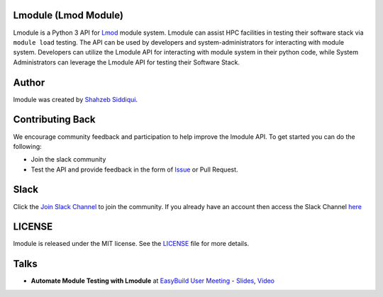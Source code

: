 |license| |docs| |codecov|  |slack|

.. |docs| image:: https://readthedocs.org/projects/lmodule/badge/?version=latest
    :target: https://lmodule.readthedocs.io/en/latest/?badge=latest
    :alt: Documentation Status
.. |license| image:: https://img.shields.io/github/license/buildtesters/lmodule.svg
.. |codecov| image:: https://codecov.io/gh/buildtesters/lmodule/branch/master/graph/badge.svg
    :target: https://codecov.io/gh/buildtesters/lmodule
.. |slack| image:: http://hpcbuildtest.herokuapp.com/badge.svg

Lmodule (Lmod Module)
---------------------

Lmodule is a Python 3 API for `Lmod <https://lmod.readthedocs.io/>`_ module system. Lmodule can assist HPC facilities in testing their
software stack via ``module load`` testing. The API can be used by developers and system-administrators for interacting with module system.
Developers can utilize the Lmodule API for interacting  with module system in their python code, while System Administrators can leverage 
the Lmodule API for testing their Software Stack.


Author
-------

lmodule was created by `Shahzeb Siddiqui <http://github.com/shahzebsiddiqui/>`_.

Contributing Back
------------------

We encourage community feedback and participation to help improve the lmodule API. To get started you can do the following:

- Join the slack community

- Test the API and provide feedback in the form of `Issue <https://github.com/buildtesters/lmodule/issues>`_ or Pull Request.


Slack
------

Click the `Join Slack Channel <https://hpcbuildtest.herokuapp.com/>`_ to join the community.
If you already have an account then access the Slack Channel `here  <https://hpcbuildtest.slack.com>`_

LICENSE
---------

lmodule is released under the MIT license. See the `LICENSE <https://github.com/buildtesters/lmodule/blob/master/LICENSE>`_
file for more details.

Talks
------

- **Automate Module Testing with Lmodule** at `EasyBuild User Meeting <https://easybuild.io/eum/>`_ - `Slides <https://easybuild.io/eum21/023_eum21_Lmodule.pdf>`_,  `Video <https://www.youtube.com/watch?v=RyUhPSzIrqQ&list=PLhnGtSmEGEQh0pCtmkFQsDzeoo6tbYnyZ&index=30>`_

